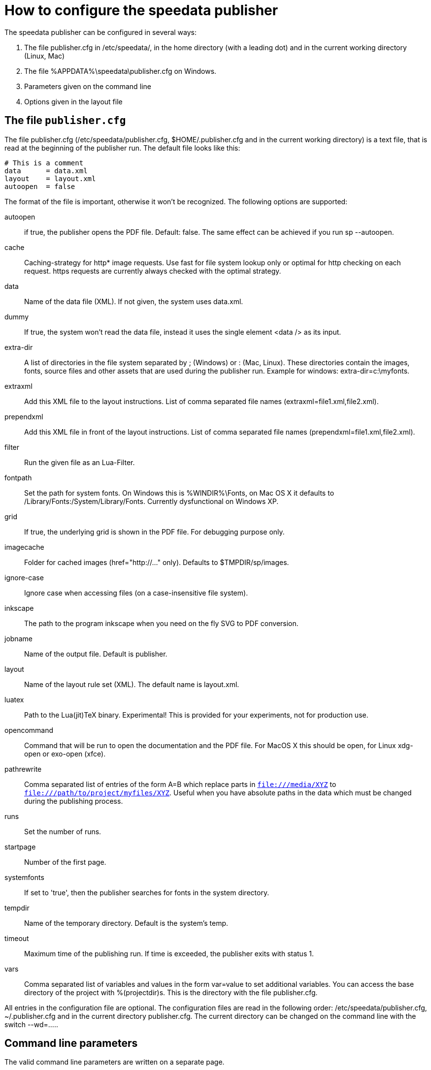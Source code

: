 [appendix]
[[ch-configuration]]
= How to configure the speedata publisher

The speedata publisher can be configured in several ways:

. The file publisher.cfg in /etc/speedata/, in the home directory (with a leading dot) and in the current working directory (Linux, Mac)
. The file %APPDATA%\speedata\publisher.cfg on Windows.
. Parameters given on the command line
. Options given in the layout file

== The file `publisher.cfg`

The file publisher.cfg (/etc/speedata/publisher.cfg, $HOME/.publisher.cfg and in the current working directory) is a text file, that is read at the beginning of the publisher run. The default file looks like this:

------------------------------
# This is a comment
data      = data.xml
layout    = layout.xml
autoopen  = false
------------------------------

The format of the file is important, otherwise it won’t be recognized. The following options are supported:

autoopen::
   if true, the publisher opens the PDF file. Default: false. The same effect can be achieved if you run sp --autoopen.
cache::
   Caching-strategy for http* image requests. Use fast for file system lookup only or optimal for http checking on each request. https requests are currently always checked with the optimal strategy.
data::
   Name of the data file (XML). If not given, the system uses data.xml.
dummy::
   If true, the system won’t read the data file, instead it uses the single element <data /> as its input.
extra-dir::
   A list of directories in the file system separated by ; (Windows) or : (Mac, Linux). These directories contain the images, fonts, source files and other assets that are used during the publisher run. Example for windows: extra-dir=c:\myfonts.
extraxml::
   Add this XML file to the layout instructions. List of comma separated file names (extraxml=file1.xml,file2.xml).
prependxml::
   Add this XML file in front of the layout instructions. List of comma separated file names (prependxml=file1.xml,file2.xml).
filter::
   Run the given file as an Lua-Filter.
fontpath::
   Set the path for system fonts. On Windows this is %WINDIR%\Fonts, on Mac OS X it defaults to /Library/Fonts:/System/Library/Fonts. Currently dysfunctional on Windows XP.
grid::
   If true, the underlying grid is shown in the PDF file. For debugging purpose only.
imagecache::
   Folder for cached images (href="http://..." only). Defaults to $TMPDIR/sp/images.
ignore-case::
   Ignore case when accessing files (on a case-insensitive file system).
inkscape::
   The path to the program inkscape when you need on the fly SVG to PDF conversion.
jobname::
   Name of the output file. Default is publisher.
layout::
   Name of the layout rule set (XML). The default name is layout.xml.
luatex::
   Path to the Lua(jit)TeX binary. Experimental! This is provided for your experiments, not for production use.
opencommand::
   Command that will be run to open the documentation and the PDF file. For MacOS X this should be open, for Linux xdg-open or exo-open (xfce).
pathrewrite::
   Comma separated list of entries of the form A=B which replace parts in `file:///media/XYZ` to `file:///path/to/project/myfiles/XYZ`. Useful when you have absolute paths in the data which must be changed during the publishing process.
runs::
   Set the number of runs.
startpage::
   Number of the first page.
systemfonts::
   If set to 'true', then the publisher searches for fonts in the system directory.
tempdir::
   Name of the temporary directory. Default is the system's temp.
timeout::
   Maximum time of the publishing run. If time is exceeded, the publisher exits with status 1.
vars::
   Comma separated list of variables and values in the form var=value to set additional variables.
You can access the base directory of the project with %(projectdir)s. This is the directory with the file publisher.cfg.

All entries in the configuration file are optional. The configuration files are read in the following order: /etc/speedata/publisher.cfg, ~/.publisher.cfg and in the current directory publisher.cfg. The current directory can be changed on the command line with the switch --wd=.....

== Command line parameters
The valid command line parameters are written on a separate page.

== Options given in the layout file
The XML layout file has a command called Options that allows to set some parameters (tracing, default language, …)


